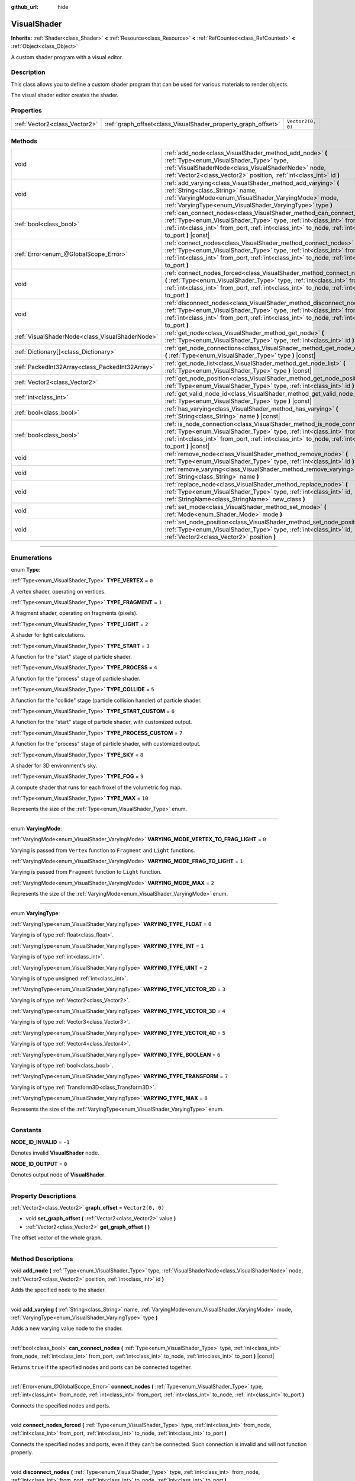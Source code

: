 :github_url: hide

.. DO NOT EDIT THIS FILE!!!
.. Generated automatically from Godot engine sources.
.. Generator: https://github.com/godotengine/godot/tree/4.0/doc/tools/make_rst.py.
.. XML source: https://github.com/godotengine/godot/tree/4.0/doc/classes/VisualShader.xml.

.. _class_VisualShader:

VisualShader
============

**Inherits:** :ref:`Shader<class_Shader>` **<** :ref:`Resource<class_Resource>` **<** :ref:`RefCounted<class_RefCounted>` **<** :ref:`Object<class_Object>`

A custom shader program with a visual editor.

.. rst-class:: classref-introduction-group

Description
-----------

This class allows you to define a custom shader program that can be used for various materials to render objects.

The visual shader editor creates the shader.

.. rst-class:: classref-reftable-group

Properties
----------

.. table::
   :widths: auto

   +-------------------------------+---------------------------------------------------------------+-------------------+
   | :ref:`Vector2<class_Vector2>` | :ref:`graph_offset<class_VisualShader_property_graph_offset>` | ``Vector2(0, 0)`` |
   +-------------------------------+---------------------------------------------------------------+-------------------+

.. rst-class:: classref-reftable-group

Methods
-------

.. table::
   :widths: auto

   +-------------------------------------------------+----------------------------------------------------------------------------------------------------------------------------------------------------------------------------------------------------------------------------------------------------------------------+
   | void                                            | :ref:`add_node<class_VisualShader_method_add_node>` **(** :ref:`Type<enum_VisualShader_Type>` type, :ref:`VisualShaderNode<class_VisualShaderNode>` node, :ref:`Vector2<class_Vector2>` position, :ref:`int<class_int>` id **)**                                     |
   +-------------------------------------------------+----------------------------------------------------------------------------------------------------------------------------------------------------------------------------------------------------------------------------------------------------------------------+
   | void                                            | :ref:`add_varying<class_VisualShader_method_add_varying>` **(** :ref:`String<class_String>` name, :ref:`VaryingMode<enum_VisualShader_VaryingMode>` mode, :ref:`VaryingType<enum_VisualShader_VaryingType>` type **)**                                               |
   +-------------------------------------------------+----------------------------------------------------------------------------------------------------------------------------------------------------------------------------------------------------------------------------------------------------------------------+
   | :ref:`bool<class_bool>`                         | :ref:`can_connect_nodes<class_VisualShader_method_can_connect_nodes>` **(** :ref:`Type<enum_VisualShader_Type>` type, :ref:`int<class_int>` from_node, :ref:`int<class_int>` from_port, :ref:`int<class_int>` to_node, :ref:`int<class_int>` to_port **)** |const|   |
   +-------------------------------------------------+----------------------------------------------------------------------------------------------------------------------------------------------------------------------------------------------------------------------------------------------------------------------+
   | :ref:`Error<enum_@GlobalScope_Error>`           | :ref:`connect_nodes<class_VisualShader_method_connect_nodes>` **(** :ref:`Type<enum_VisualShader_Type>` type, :ref:`int<class_int>` from_node, :ref:`int<class_int>` from_port, :ref:`int<class_int>` to_node, :ref:`int<class_int>` to_port **)**                   |
   +-------------------------------------------------+----------------------------------------------------------------------------------------------------------------------------------------------------------------------------------------------------------------------------------------------------------------------+
   | void                                            | :ref:`connect_nodes_forced<class_VisualShader_method_connect_nodes_forced>` **(** :ref:`Type<enum_VisualShader_Type>` type, :ref:`int<class_int>` from_node, :ref:`int<class_int>` from_port, :ref:`int<class_int>` to_node, :ref:`int<class_int>` to_port **)**     |
   +-------------------------------------------------+----------------------------------------------------------------------------------------------------------------------------------------------------------------------------------------------------------------------------------------------------------------------+
   | void                                            | :ref:`disconnect_nodes<class_VisualShader_method_disconnect_nodes>` **(** :ref:`Type<enum_VisualShader_Type>` type, :ref:`int<class_int>` from_node, :ref:`int<class_int>` from_port, :ref:`int<class_int>` to_node, :ref:`int<class_int>` to_port **)**             |
   +-------------------------------------------------+----------------------------------------------------------------------------------------------------------------------------------------------------------------------------------------------------------------------------------------------------------------------+
   | :ref:`VisualShaderNode<class_VisualShaderNode>` | :ref:`get_node<class_VisualShader_method_get_node>` **(** :ref:`Type<enum_VisualShader_Type>` type, :ref:`int<class_int>` id **)** |const|                                                                                                                           |
   +-------------------------------------------------+----------------------------------------------------------------------------------------------------------------------------------------------------------------------------------------------------------------------------------------------------------------------+
   | :ref:`Dictionary[]<class_Dictionary>`           | :ref:`get_node_connections<class_VisualShader_method_get_node_connections>` **(** :ref:`Type<enum_VisualShader_Type>` type **)** |const|                                                                                                                             |
   +-------------------------------------------------+----------------------------------------------------------------------------------------------------------------------------------------------------------------------------------------------------------------------------------------------------------------------+
   | :ref:`PackedInt32Array<class_PackedInt32Array>` | :ref:`get_node_list<class_VisualShader_method_get_node_list>` **(** :ref:`Type<enum_VisualShader_Type>` type **)** |const|                                                                                                                                           |
   +-------------------------------------------------+----------------------------------------------------------------------------------------------------------------------------------------------------------------------------------------------------------------------------------------------------------------------+
   | :ref:`Vector2<class_Vector2>`                   | :ref:`get_node_position<class_VisualShader_method_get_node_position>` **(** :ref:`Type<enum_VisualShader_Type>` type, :ref:`int<class_int>` id **)** |const|                                                                                                         |
   +-------------------------------------------------+----------------------------------------------------------------------------------------------------------------------------------------------------------------------------------------------------------------------------------------------------------------------+
   | :ref:`int<class_int>`                           | :ref:`get_valid_node_id<class_VisualShader_method_get_valid_node_id>` **(** :ref:`Type<enum_VisualShader_Type>` type **)** |const|                                                                                                                                   |
   +-------------------------------------------------+----------------------------------------------------------------------------------------------------------------------------------------------------------------------------------------------------------------------------------------------------------------------+
   | :ref:`bool<class_bool>`                         | :ref:`has_varying<class_VisualShader_method_has_varying>` **(** :ref:`String<class_String>` name **)** |const|                                                                                                                                                       |
   +-------------------------------------------------+----------------------------------------------------------------------------------------------------------------------------------------------------------------------------------------------------------------------------------------------------------------------+
   | :ref:`bool<class_bool>`                         | :ref:`is_node_connection<class_VisualShader_method_is_node_connection>` **(** :ref:`Type<enum_VisualShader_Type>` type, :ref:`int<class_int>` from_node, :ref:`int<class_int>` from_port, :ref:`int<class_int>` to_node, :ref:`int<class_int>` to_port **)** |const| |
   +-------------------------------------------------+----------------------------------------------------------------------------------------------------------------------------------------------------------------------------------------------------------------------------------------------------------------------+
   | void                                            | :ref:`remove_node<class_VisualShader_method_remove_node>` **(** :ref:`Type<enum_VisualShader_Type>` type, :ref:`int<class_int>` id **)**                                                                                                                             |
   +-------------------------------------------------+----------------------------------------------------------------------------------------------------------------------------------------------------------------------------------------------------------------------------------------------------------------------+
   | void                                            | :ref:`remove_varying<class_VisualShader_method_remove_varying>` **(** :ref:`String<class_String>` name **)**                                                                                                                                                         |
   +-------------------------------------------------+----------------------------------------------------------------------------------------------------------------------------------------------------------------------------------------------------------------------------------------------------------------------+
   | void                                            | :ref:`replace_node<class_VisualShader_method_replace_node>` **(** :ref:`Type<enum_VisualShader_Type>` type, :ref:`int<class_int>` id, :ref:`StringName<class_StringName>` new_class **)**                                                                            |
   +-------------------------------------------------+----------------------------------------------------------------------------------------------------------------------------------------------------------------------------------------------------------------------------------------------------------------------+
   | void                                            | :ref:`set_mode<class_VisualShader_method_set_mode>` **(** :ref:`Mode<enum_Shader_Mode>` mode **)**                                                                                                                                                                   |
   +-------------------------------------------------+----------------------------------------------------------------------------------------------------------------------------------------------------------------------------------------------------------------------------------------------------------------------+
   | void                                            | :ref:`set_node_position<class_VisualShader_method_set_node_position>` **(** :ref:`Type<enum_VisualShader_Type>` type, :ref:`int<class_int>` id, :ref:`Vector2<class_Vector2>` position **)**                                                                         |
   +-------------------------------------------------+----------------------------------------------------------------------------------------------------------------------------------------------------------------------------------------------------------------------------------------------------------------------+

.. rst-class:: classref-section-separator

----

.. rst-class:: classref-descriptions-group

Enumerations
------------

.. _enum_VisualShader_Type:

.. rst-class:: classref-enumeration

enum **Type**:

.. _class_VisualShader_constant_TYPE_VERTEX:

.. rst-class:: classref-enumeration-constant

:ref:`Type<enum_VisualShader_Type>` **TYPE_VERTEX** = ``0``

A vertex shader, operating on vertices.

.. _class_VisualShader_constant_TYPE_FRAGMENT:

.. rst-class:: classref-enumeration-constant

:ref:`Type<enum_VisualShader_Type>` **TYPE_FRAGMENT** = ``1``

A fragment shader, operating on fragments (pixels).

.. _class_VisualShader_constant_TYPE_LIGHT:

.. rst-class:: classref-enumeration-constant

:ref:`Type<enum_VisualShader_Type>` **TYPE_LIGHT** = ``2``

A shader for light calculations.

.. _class_VisualShader_constant_TYPE_START:

.. rst-class:: classref-enumeration-constant

:ref:`Type<enum_VisualShader_Type>` **TYPE_START** = ``3``

A function for the "start" stage of particle shader.

.. _class_VisualShader_constant_TYPE_PROCESS:

.. rst-class:: classref-enumeration-constant

:ref:`Type<enum_VisualShader_Type>` **TYPE_PROCESS** = ``4``

A function for the "process" stage of particle shader.

.. _class_VisualShader_constant_TYPE_COLLIDE:

.. rst-class:: classref-enumeration-constant

:ref:`Type<enum_VisualShader_Type>` **TYPE_COLLIDE** = ``5``

A function for the "collide" stage (particle collision handler) of particle shader.

.. _class_VisualShader_constant_TYPE_START_CUSTOM:

.. rst-class:: classref-enumeration-constant

:ref:`Type<enum_VisualShader_Type>` **TYPE_START_CUSTOM** = ``6``

A function for the "start" stage of particle shader, with customized output.

.. _class_VisualShader_constant_TYPE_PROCESS_CUSTOM:

.. rst-class:: classref-enumeration-constant

:ref:`Type<enum_VisualShader_Type>` **TYPE_PROCESS_CUSTOM** = ``7``

A function for the "process" stage of particle shader, with customized output.

.. _class_VisualShader_constant_TYPE_SKY:

.. rst-class:: classref-enumeration-constant

:ref:`Type<enum_VisualShader_Type>` **TYPE_SKY** = ``8``

A shader for 3D environment's sky.

.. _class_VisualShader_constant_TYPE_FOG:

.. rst-class:: classref-enumeration-constant

:ref:`Type<enum_VisualShader_Type>` **TYPE_FOG** = ``9``

A compute shader that runs for each froxel of the volumetric fog map.

.. _class_VisualShader_constant_TYPE_MAX:

.. rst-class:: classref-enumeration-constant

:ref:`Type<enum_VisualShader_Type>` **TYPE_MAX** = ``10``

Represents the size of the :ref:`Type<enum_VisualShader_Type>` enum.

.. rst-class:: classref-item-separator

----

.. _enum_VisualShader_VaryingMode:

.. rst-class:: classref-enumeration

enum **VaryingMode**:

.. _class_VisualShader_constant_VARYING_MODE_VERTEX_TO_FRAG_LIGHT:

.. rst-class:: classref-enumeration-constant

:ref:`VaryingMode<enum_VisualShader_VaryingMode>` **VARYING_MODE_VERTEX_TO_FRAG_LIGHT** = ``0``

Varying is passed from ``Vertex`` function to ``Fragment`` and ``Light`` functions.

.. _class_VisualShader_constant_VARYING_MODE_FRAG_TO_LIGHT:

.. rst-class:: classref-enumeration-constant

:ref:`VaryingMode<enum_VisualShader_VaryingMode>` **VARYING_MODE_FRAG_TO_LIGHT** = ``1``

Varying is passed from ``Fragment`` function to ``Light`` function.

.. _class_VisualShader_constant_VARYING_MODE_MAX:

.. rst-class:: classref-enumeration-constant

:ref:`VaryingMode<enum_VisualShader_VaryingMode>` **VARYING_MODE_MAX** = ``2``

Represents the size of the :ref:`VaryingMode<enum_VisualShader_VaryingMode>` enum.

.. rst-class:: classref-item-separator

----

.. _enum_VisualShader_VaryingType:

.. rst-class:: classref-enumeration

enum **VaryingType**:

.. _class_VisualShader_constant_VARYING_TYPE_FLOAT:

.. rst-class:: classref-enumeration-constant

:ref:`VaryingType<enum_VisualShader_VaryingType>` **VARYING_TYPE_FLOAT** = ``0``

Varying is of type :ref:`float<class_float>`.

.. _class_VisualShader_constant_VARYING_TYPE_INT:

.. rst-class:: classref-enumeration-constant

:ref:`VaryingType<enum_VisualShader_VaryingType>` **VARYING_TYPE_INT** = ``1``

Varying is of type :ref:`int<class_int>`.

.. _class_VisualShader_constant_VARYING_TYPE_UINT:

.. rst-class:: classref-enumeration-constant

:ref:`VaryingType<enum_VisualShader_VaryingType>` **VARYING_TYPE_UINT** = ``2``

Varying is of type unsigned :ref:`int<class_int>`.

.. _class_VisualShader_constant_VARYING_TYPE_VECTOR_2D:

.. rst-class:: classref-enumeration-constant

:ref:`VaryingType<enum_VisualShader_VaryingType>` **VARYING_TYPE_VECTOR_2D** = ``3``

Varying is of type :ref:`Vector2<class_Vector2>`.

.. _class_VisualShader_constant_VARYING_TYPE_VECTOR_3D:

.. rst-class:: classref-enumeration-constant

:ref:`VaryingType<enum_VisualShader_VaryingType>` **VARYING_TYPE_VECTOR_3D** = ``4``

Varying is of type :ref:`Vector3<class_Vector3>`.

.. _class_VisualShader_constant_VARYING_TYPE_VECTOR_4D:

.. rst-class:: classref-enumeration-constant

:ref:`VaryingType<enum_VisualShader_VaryingType>` **VARYING_TYPE_VECTOR_4D** = ``5``

Varying is of type :ref:`Vector4<class_Vector4>`.

.. _class_VisualShader_constant_VARYING_TYPE_BOOLEAN:

.. rst-class:: classref-enumeration-constant

:ref:`VaryingType<enum_VisualShader_VaryingType>` **VARYING_TYPE_BOOLEAN** = ``6``

Varying is of type :ref:`bool<class_bool>`.

.. _class_VisualShader_constant_VARYING_TYPE_TRANSFORM:

.. rst-class:: classref-enumeration-constant

:ref:`VaryingType<enum_VisualShader_VaryingType>` **VARYING_TYPE_TRANSFORM** = ``7``

Varying is of type :ref:`Transform3D<class_Transform3D>`.

.. _class_VisualShader_constant_VARYING_TYPE_MAX:

.. rst-class:: classref-enumeration-constant

:ref:`VaryingType<enum_VisualShader_VaryingType>` **VARYING_TYPE_MAX** = ``8``

Represents the size of the :ref:`VaryingType<enum_VisualShader_VaryingType>` enum.

.. rst-class:: classref-section-separator

----

.. rst-class:: classref-descriptions-group

Constants
---------

.. _class_VisualShader_constant_NODE_ID_INVALID:

.. rst-class:: classref-constant

**NODE_ID_INVALID** = ``-1``

Denotes invalid **VisualShader** node.

.. _class_VisualShader_constant_NODE_ID_OUTPUT:

.. rst-class:: classref-constant

**NODE_ID_OUTPUT** = ``0``

Denotes output node of **VisualShader**.

.. rst-class:: classref-section-separator

----

.. rst-class:: classref-descriptions-group

Property Descriptions
---------------------

.. _class_VisualShader_property_graph_offset:

.. rst-class:: classref-property

:ref:`Vector2<class_Vector2>` **graph_offset** = ``Vector2(0, 0)``

.. rst-class:: classref-property-setget

- void **set_graph_offset** **(** :ref:`Vector2<class_Vector2>` value **)**
- :ref:`Vector2<class_Vector2>` **get_graph_offset** **(** **)**

The offset vector of the whole graph.

.. rst-class:: classref-section-separator

----

.. rst-class:: classref-descriptions-group

Method Descriptions
-------------------

.. _class_VisualShader_method_add_node:

.. rst-class:: classref-method

void **add_node** **(** :ref:`Type<enum_VisualShader_Type>` type, :ref:`VisualShaderNode<class_VisualShaderNode>` node, :ref:`Vector2<class_Vector2>` position, :ref:`int<class_int>` id **)**

Adds the specified ``node`` to the shader.

.. rst-class:: classref-item-separator

----

.. _class_VisualShader_method_add_varying:

.. rst-class:: classref-method

void **add_varying** **(** :ref:`String<class_String>` name, :ref:`VaryingMode<enum_VisualShader_VaryingMode>` mode, :ref:`VaryingType<enum_VisualShader_VaryingType>` type **)**

Adds a new varying value node to the shader.

.. rst-class:: classref-item-separator

----

.. _class_VisualShader_method_can_connect_nodes:

.. rst-class:: classref-method

:ref:`bool<class_bool>` **can_connect_nodes** **(** :ref:`Type<enum_VisualShader_Type>` type, :ref:`int<class_int>` from_node, :ref:`int<class_int>` from_port, :ref:`int<class_int>` to_node, :ref:`int<class_int>` to_port **)** |const|

Returns ``true`` if the specified nodes and ports can be connected together.

.. rst-class:: classref-item-separator

----

.. _class_VisualShader_method_connect_nodes:

.. rst-class:: classref-method

:ref:`Error<enum_@GlobalScope_Error>` **connect_nodes** **(** :ref:`Type<enum_VisualShader_Type>` type, :ref:`int<class_int>` from_node, :ref:`int<class_int>` from_port, :ref:`int<class_int>` to_node, :ref:`int<class_int>` to_port **)**

Connects the specified nodes and ports.

.. rst-class:: classref-item-separator

----

.. _class_VisualShader_method_connect_nodes_forced:

.. rst-class:: classref-method

void **connect_nodes_forced** **(** :ref:`Type<enum_VisualShader_Type>` type, :ref:`int<class_int>` from_node, :ref:`int<class_int>` from_port, :ref:`int<class_int>` to_node, :ref:`int<class_int>` to_port **)**

Connects the specified nodes and ports, even if they can't be connected. Such connection is invalid and will not function properly.

.. rst-class:: classref-item-separator

----

.. _class_VisualShader_method_disconnect_nodes:

.. rst-class:: classref-method

void **disconnect_nodes** **(** :ref:`Type<enum_VisualShader_Type>` type, :ref:`int<class_int>` from_node, :ref:`int<class_int>` from_port, :ref:`int<class_int>` to_node, :ref:`int<class_int>` to_port **)**

Connects the specified nodes and ports.

.. rst-class:: classref-item-separator

----

.. _class_VisualShader_method_get_node:

.. rst-class:: classref-method

:ref:`VisualShaderNode<class_VisualShaderNode>` **get_node** **(** :ref:`Type<enum_VisualShader_Type>` type, :ref:`int<class_int>` id **)** |const|

Returns the shader node instance with specified ``type`` and ``id``.

.. rst-class:: classref-item-separator

----

.. _class_VisualShader_method_get_node_connections:

.. rst-class:: classref-method

:ref:`Dictionary[]<class_Dictionary>` **get_node_connections** **(** :ref:`Type<enum_VisualShader_Type>` type **)** |const|

Returns the list of connected nodes with the specified type.

.. rst-class:: classref-item-separator

----

.. _class_VisualShader_method_get_node_list:

.. rst-class:: classref-method

:ref:`PackedInt32Array<class_PackedInt32Array>` **get_node_list** **(** :ref:`Type<enum_VisualShader_Type>` type **)** |const|

Returns the list of all nodes in the shader with the specified type.

.. rst-class:: classref-item-separator

----

.. _class_VisualShader_method_get_node_position:

.. rst-class:: classref-method

:ref:`Vector2<class_Vector2>` **get_node_position** **(** :ref:`Type<enum_VisualShader_Type>` type, :ref:`int<class_int>` id **)** |const|

Returns the position of the specified node within the shader graph.

.. rst-class:: classref-item-separator

----

.. _class_VisualShader_method_get_valid_node_id:

.. rst-class:: classref-method

:ref:`int<class_int>` **get_valid_node_id** **(** :ref:`Type<enum_VisualShader_Type>` type **)** |const|

Returns next valid node ID that can be added to the shader graph.

.. rst-class:: classref-item-separator

----

.. _class_VisualShader_method_has_varying:

.. rst-class:: classref-method

:ref:`bool<class_bool>` **has_varying** **(** :ref:`String<class_String>` name **)** |const|

Returns ``true`` if the shader has a varying with the given ``name``.

.. rst-class:: classref-item-separator

----

.. _class_VisualShader_method_is_node_connection:

.. rst-class:: classref-method

:ref:`bool<class_bool>` **is_node_connection** **(** :ref:`Type<enum_VisualShader_Type>` type, :ref:`int<class_int>` from_node, :ref:`int<class_int>` from_port, :ref:`int<class_int>` to_node, :ref:`int<class_int>` to_port **)** |const|

Returns ``true`` if the specified node and port connection exist.

.. rst-class:: classref-item-separator

----

.. _class_VisualShader_method_remove_node:

.. rst-class:: classref-method

void **remove_node** **(** :ref:`Type<enum_VisualShader_Type>` type, :ref:`int<class_int>` id **)**

Removes the specified node from the shader.

.. rst-class:: classref-item-separator

----

.. _class_VisualShader_method_remove_varying:

.. rst-class:: classref-method

void **remove_varying** **(** :ref:`String<class_String>` name **)**

Removes a varying value node with the given ``name``. Prints an error if a node with this name is not found.

.. rst-class:: classref-item-separator

----

.. _class_VisualShader_method_replace_node:

.. rst-class:: classref-method

void **replace_node** **(** :ref:`Type<enum_VisualShader_Type>` type, :ref:`int<class_int>` id, :ref:`StringName<class_StringName>` new_class **)**

Replaces the specified node with a node of new class type.

.. rst-class:: classref-item-separator

----

.. _class_VisualShader_method_set_mode:

.. rst-class:: classref-method

void **set_mode** **(** :ref:`Mode<enum_Shader_Mode>` mode **)**

Sets the mode of this shader.

.. rst-class:: classref-item-separator

----

.. _class_VisualShader_method_set_node_position:

.. rst-class:: classref-method

void **set_node_position** **(** :ref:`Type<enum_VisualShader_Type>` type, :ref:`int<class_int>` id, :ref:`Vector2<class_Vector2>` position **)**

Sets the position of the specified node.

.. |virtual| replace:: :abbr:`virtual (This method should typically be overridden by the user to have any effect.)`
.. |const| replace:: :abbr:`const (This method has no side effects. It doesn't modify any of the instance's member variables.)`
.. |vararg| replace:: :abbr:`vararg (This method accepts any number of arguments after the ones described here.)`
.. |constructor| replace:: :abbr:`constructor (This method is used to construct a type.)`
.. |static| replace:: :abbr:`static (This method doesn't need an instance to be called, so it can be called directly using the class name.)`
.. |operator| replace:: :abbr:`operator (This method describes a valid operator to use with this type as left-hand operand.)`
